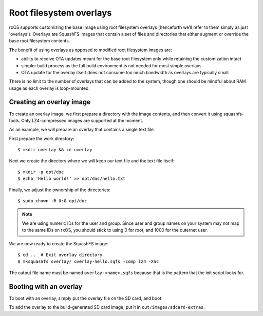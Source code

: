 Root filesystem overlays
========================

rxOS supports customizing the base image using root filesystem overlays
(henceforth we'll refer to them simply as just 'overlays'). Overlays are
SquashFS images that contain a set of files and directories that either augment
or override the base root filesystem contents.

The benefit of using overlays as opposed to modified root filesystem images
are:

- ability to receive OTA updates meant for the base root filesystem only while
  retaining the customization intact
- simpler build process as the full build environment is not needed for most
  simple overlays
- OTA update for the overlay itself does not consume too much bandwidth as
  overlays are typically small

There is no limit to the number of overlays that can be added to the system,
though one should be mindful about RAM usage as each overlay is loop-mounted.

Creating an overlay image
-------------------------

To create an overlay image, we first prepare a directory with the image
contents, and then convert it using squashfs-tools. Only LZ4-compressed images
are supported at the moment.

As an example, we will prepare an overlay that contains a single text file.

First prepare the work directory::

    $ mkdir overlay && cd overlay

Next we create the directory where we will keep our text file and the text file
itself::

    $ mkdir -p opt/doc
    $ echo 'Hello world!' >> opt/doc/hello.txt

Finally, we adjust the ownership of the directories::

    $ sudo chown -R 0:0 opt/doc

.. note::
    We are using numeric IDs for the user and group. Since user and group names
    on your system may not map to the same IDs on rxOS, you should stick to
    using 0 for root, and 1000 for the outernet user.

We are now ready to create the SquashFS image::

    $ cd ..  # Exit overlay directory
    $ mksquashfs overlay/ overlay-hello.sqfs -comp lz4 -Xhc

The output file name must be named ``overlay-<name>.sqfs`` because that is the
pattern that the init script looks for.

Booting with an overlay
-----------------------

To boot with an overlay, simply put the overlay file on the SD card, and boot.

To add the overlay to the build-generated SD card image, put it in
``out/images/sdcard-extras``.
